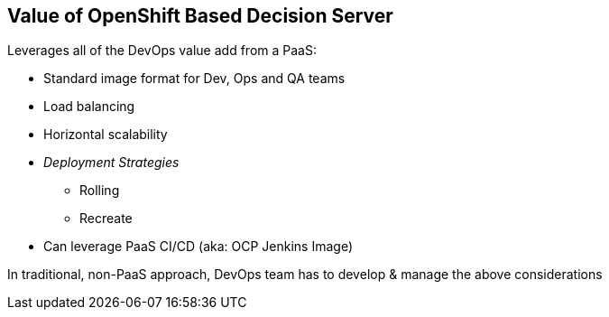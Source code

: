 :scrollbar:
:data-uri:
:noaudio:

== Value of OpenShift Based Decision Server

Leverages all of the DevOps value add from a PaaS:

* Standard image format for Dev, Ops and QA teams
* Load balancing
* Horizontal scalability
* _Deployment Strategies_
** Rolling
** Recreate
* Can leverage PaaS CI/CD (aka: OCP Jenkins Image)

In traditional, non-PaaS approach, DevOps team has to develop & manage the above considerations


ifdef::showscript[]

endif::showscript[]
